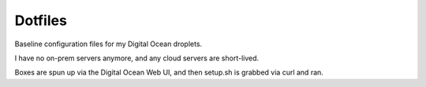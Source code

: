 Dotfiles
========
Baseline configuration files for my Digital Ocean droplets.

I have no on-prem servers anymore, and any cloud servers are short-lived.

Boxes are spun up via the Digital Ocean Web UI, and then setup.sh is grabbed via curl and ran.